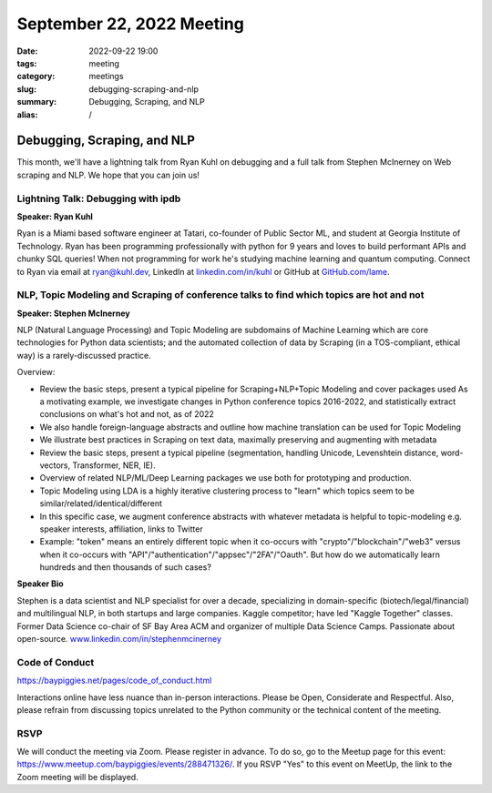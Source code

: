 September 22, 2022 Meeting
####################################

:date: 2022-09-22 19:00
:tags: meeting
:category: meetings
:slug: debugging-scraping-and-nlp
:summary: Debugging, Scraping, and NLP
:alias: /

Debugging, Scraping, and NLP
====================================================
This month, we'll have a lightning talk from Ryan Kuhl on debugging and a full talk from Stephen McInerney on Web scraping and NLP. We hope that you can join us!

Lightning Talk: Debugging with ipdb
-----------------------------------
**Speaker: Ryan Kuhl**

Ryan is a Miami based software engineer at Tatari, co-founder of Public Sector ML, and student at Georgia Institute of Technology. Ryan has been programming professionally with python for 9 years and loves to build performant APIs and chunky SQL queries! When not programming for work he's studying machine learning and quantum computing. Connect to Ryan via email at ryan@kuhl.dev, LinkedIn at `linkedin.com/in/kuhl <https://linkedin.com/in/kuhl>`_ or GitHub at
`GitHub.com/lame <https://GitHub.com/lame>`_.

NLP, Topic Modeling and Scraping of conference talks to find which topics are hot and not
-----------------------------------------------------------------------------------------
**Speaker: Stephen McInerney**

NLP (Natural Language Processing) and Topic Modeling are subdomains of Machine Learning which are core technologies for Python data scientists; and the automated collection of data by Scraping (in a TOS-compliant, ethical way) is a rarely-discussed practice.

Overview:

* Review the basic steps, present a typical pipeline for Scraping+NLP+Topic Modeling and cover packages used As a motivating example, we investigate changes in Python conference topics 2016-2022, and statistically extract conclusions on what's hot and not, as of 2022
* We also handle foreign-language abstracts and outline how machine translation can be used for Topic Modeling
* We illustrate best practices in Scraping on text data, maximally preserving and augmenting with metadata
* Review the basic steps, present a typical pipeline (segmentation, handling Unicode, Levenshtein distance, word-vectors, Transformer, NER, IE).
* Overview of related NLP/ML/Deep Learning packages we use both for prototyping and production.
* Topic Modeling using LDA is a highly iterative clustering process to "learn" which topics seem to be similar/related/identical/different
* In this specific case, we augment conference abstracts with whatever metadata is helpful to topic-modeling e.g. speaker interests, affiliation, links to Twitter
* Example: "token" means an entirely different topic when it co-occurs with "crypto"/"blockchain"/"web3" versus when it co-occurs with "API"/"authentication"/"appsec"/"2FA"/"Oauth". But how do we automatically learn hundreds and then thousands of such cases?

**Speaker Bio**

Stephen is a data scientist and NLP specialist for over a decade, specializing in domain-specific (biotech/legal/financial) and multilingual NLP, in both startups and large companies. Kaggle competitor; have led "Kaggle Together" classes. Former Data Science co-chair of SF Bay Area ACM and organizer of multiple Data Science Camps. Passionate about open-source. `www.linkedin.com/in/stephenmcinerney <https://www.linkedin.com/in/stephenmcinerney>`_

Code of Conduct
---------------
https://baypiggies.net/pages/code_of_conduct.html

Interactions online have less nuance than in-person interactions. Please be Open, Considerate and Respectful. 
Also, please refrain from discussing topics unrelated to the Python community or the technical content of the meeting.

RSVP
----
We will conduct the meeting via Zoom. Please register in advance. To do so, go to the Meetup page for this event:
https://www.meetup.com/baypiggies/events/288471326/. If you RSVP "Yes" to this event on MeetUp, the link to the Zoom meeting
will be displayed.

